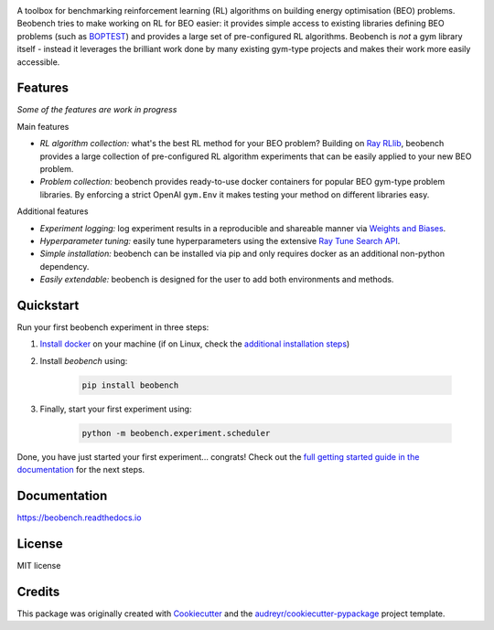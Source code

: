 .. raw:: html

   <p align="center">

.. image:: ./docs/_static/beobench_logo.png
        :align: center
        :width: 300 px
        :alt: Beobench

.. raw:: html

   </p>

.. start-in-sphinx-docs

.. image:: https://img.shields.io/pypi/v/beobench.svg
        :target: https://pypi.python.org/pypi/beobench

.. image:: https://readthedocs.org/projects/beobench/badge/?version=latest
        :target: https://beobench.readthedocs.io/en/latest/?version=latest
        :alt: Documentation Status

.. image:: https://img.shields.io/badge/License-MIT-blue.svg
        :target: https://opensource.org/licenses/MIT
        :alt: License

A toolbox for benchmarking reinforcement learning (RL) algorithms on building energy optimisation (BEO) problems. Beobench tries to make working on RL for BEO easier: it provides simple access to existing libraries defining BEO problems (such as `BOPTEST <https://github.com/ibpsa/project1-boptest>`_) and provides a large set of pre-configured RL algorithms. Beobench is *not* a gym library itself - instead it leverages the brilliant work done by many existing gym-type projects and makes their work more easily accessible.

Features
--------

*Some of the features are work in progress*

Main features

- *RL algorithm collection:* what's the best RL method for your BEO problem? Building on `Ray RLlib <https://github.com/ray-project/ray/tree/master/rllib>`_, beobench provides a large collection of pre-configured RL algorithm experiments that can be easily applied to your new BEO problem.
- *Problem collection:* beobench provides ready-to-use docker containers for popular BEO gym-type problem libraries. By enforcing a strict OpenAI ``gym.Env`` it makes testing your method on different libraries easy.

Additional features

- *Experiment logging:* log experiment results in a reproducible and shareable manner via `Weights and Biases`_.
- *Hyperparameter tuning:* easily tune hyperparameters using the extensive `Ray Tune Search API <https://docs.ray.io/en/master/tune/index.html>`_.
- *Simple installation:* beobench can be installed via pip and only requires docker as an additional non-python dependency.
- *Easily extendable:* beobench is designed for the user to add both environments and methods.

.. _Weights and Biases: https://wandb.ai/

.. end-in-sphinx-docs


.. start-quickstart

Quickstart
----------

Run your first beobench experiment in three steps:

1. `Install docker <https://docs.docker.com/get-docker/>`_ on your machine (if on Linux, check the `additional installation steps <https://beobench.readthedocs.io/en/latest/guides/installation_linux.html>`_)
2. Install *beobench* using:

        .. code-block:: console

                pip install beobench

3. Finally, start your first experiment using:

        .. code-block:: console

                python -m beobench.experiment.scheduler

Done, you have just started your first experiment... congrats! Check out the `full getting started guide in the documentation <https://beobench.readthedocs.io/en/latest/guides/getting_started.html>`_ for the next steps.

.. end-quickstart

Documentation
-------------
https://beobench.readthedocs.io

License
-------
MIT license



Credits
-------

This package was originally created with Cookiecutter_ and the `audreyr/cookiecutter-pypackage`_ project template.

.. _Cookiecutter: https://github.com/audreyr/cookiecutter
.. _`audreyr/cookiecutter-pypackage`: https://github.com/audreyr/cookiecutter-pypackage

